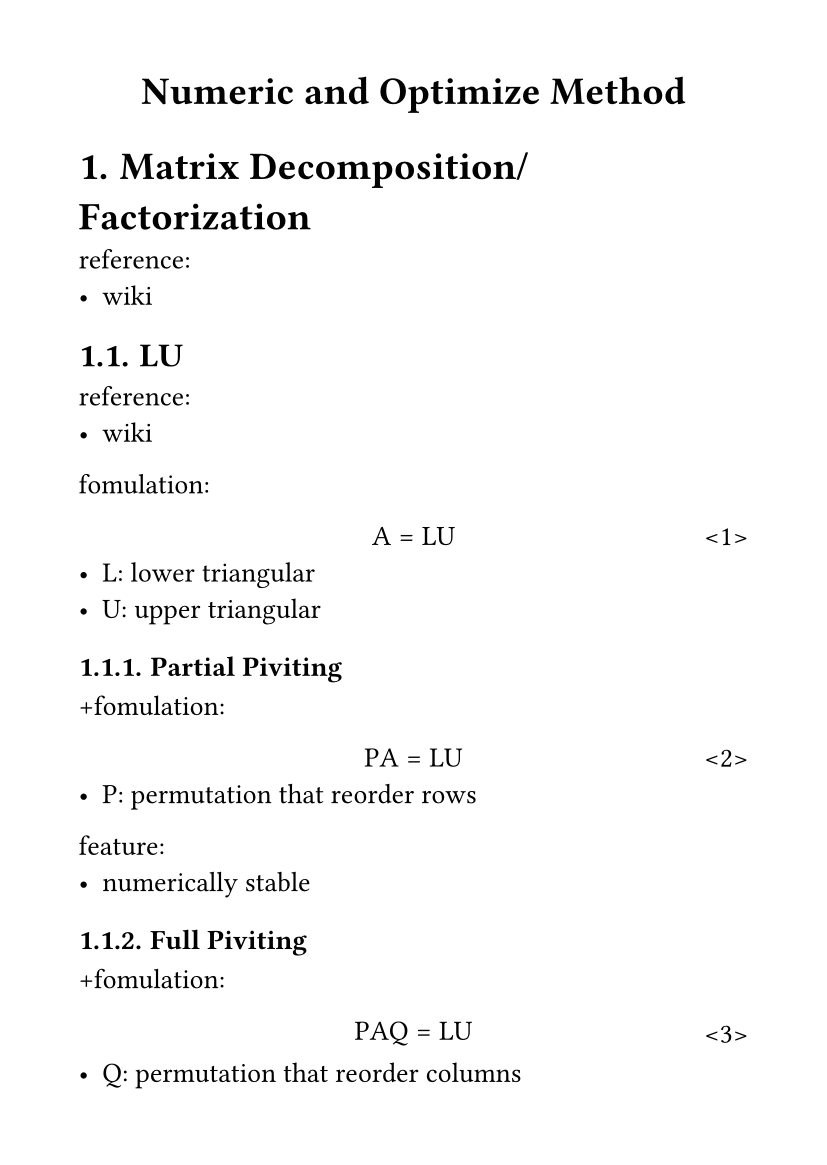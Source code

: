 #set page(
  paper: "a6",
  margin: (x: 1cm, y: 1cm),
)
#set text(
  font: "LXGW WenKai Mono Screen",
  size: 10pt
)
#set math.equation(numbering: "<1>")
#show ref: it=>{
  let eq = math.equation
  let el = it.element
  if el != none and el.func() == eq {
    // Override equation references.
    link(el.location(),numbering(
      el.numbering,
      ..counter(eq).at(el.location())
    ))
  } else {
    // Other references as usual.
    it
  }
}
#show math.equation: set text(font: "Fira Math")

#align(center)[
= Numeric and Optimize Method
]
#set heading(numbering: "1.")
= Matrix Decomposition/Factorization
reference:
- #link("https://en.wikipedia.org/wiki/Matrix_decomposition")[wiki]
== LU
reference:
- #link("https://en.wikipedia.org/wiki/LU_decomposition")[wiki]
fomulation:
$ A=L U $
- L: lower triangular
- U: upper triangular
=== Partial Piviting
+fomulation:
$ P A=L U $
- P: permutation that reorder rows
feature:
- numerically stable
=== Full Piviting
+fomulation:
$ P A Q=L U $
- Q: permutation that reorder columns
=== LDU
+fomulation:
$ A=L D U $
- D: diagonal
- L,U: +unitraingular
== Cholesky
formulation:
$ A=U U^T $
- $A$: symmetric, positive (semi-)defined
- $U$: upper traingular, (semi-)positive diagonal entries
=== LDL/LDLT
+formulation:
$ A=L D L^T $
- $L$: lower unitraingular
- $D$: diagonal
feature:
- +square-root-free
== QR
formulation:
$ A=Q R $
- Q: orthogonal
- R: upper traingular
compute:
=== Gram-Schmidt Process
feature:
- low numeric stability
- easy implementation
=== Householder Reflections 
feature
- better numeric stability than Gram-Schmidt Process
- bandwidth heavy
- not parallelizable
=== Givens Rotations
feature:
- sparse
- parallelizable
= Equaltion
== Linear
formulation:
$ A bold(x) + bold(b) = 0 $
transform:\
if $"rank"(A) < bold(b)$
$ A^top A bold(x) + A^top bold(b) = 0 $
=== Conjugate Gradient
reference:
- #link("https://en.wikipedia.org/wiki/Conjugate_gradient_method")[wiki]
- #link("https://optimization.cbe.cornell.edu/index.php?title=Conjugate_gradient_methods")[cornell.edu]
= Optimization
== Quadral
formulation:
$ min_x || A bold(x) - bold(b) ||_2 $<opt.q>
=== Newton
=== Quasi-Newton
reference:
- #link("https://en.wikipedia.org/wiki/Quasi-Newton_method")[wiki]
==== BFGS
reference:
- #link("https://en.wikipedia.org/wiki/Broyden%E2%80%93Fletcher%E2%80%93Goldfarb%E2%80%93Shanno_algorithm")[wiki]
===== L-BFGS
reference:
- #link("https://en.wikipedia.org/wiki/Limited-memory_BFGS")[wiki]
==== Compact Representation
reference:
- #link("https://en.wikipedia.org/wiki/Compact_quasi-Newton_representation")[wiki]
= Constraint
== Single Linear Equal
formulation:
$ bold(x) = N bold(lambda),\ "rank"(N) < "rank"(bold(x))  $ <cst.sl>
=== Qualdral Optimization (Linear Least Squares)
reference:
- #link("https://en.wikipedia.org/wiki/Linear_least_squares")[wiki]
transform:
$ #ref(<opt.q>),#ref(<cst.sl>) =>\ min_bold(lambda) || A N bold(lambda) - bold(b) ||_2 $
$ min_bold(bold(x')) || A' bold(x') - bold(b) ||_2 $
$ 2 A^top (A' bold(x') - bold(b)) = 0 $
=== Rank $n - 1$ 
formulation:
$ bold(n)bold(x) + m = 0 $ <cst.sl.rn1>
==== Qualdral Optimization
transform:
$ #ref(<opt.q>),#ref(<cst.sl.rn1>) =>\ lambda bold(n) + 2 A^top (A bold(x) - bold(b)) = 0 $
$ lambda bold(n) + 2 A^top A bold(x) - 2 A^top bold(b) = 0 $<cst.sl.rn1.m1>
$ #ref(<cst.sl.rn1>),#ref(<cst.sl.rn1.m1>) <=>\ "diag"(2 A^top A,bold(n))(bold(x) plus.circle lambda) - 2 A^top bold(b) = 0 $
$ A' bold(x') + bold(b') = 0 $



